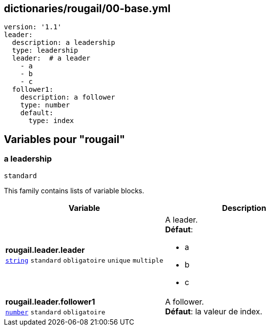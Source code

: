 == dictionaries/rougail/00-base.yml

[,yaml]
----
version: '1.1'
leader:
  description: a leadership
  type: leadership
  leader:  # a leader
    - a
    - b
    - c
  follower1:
    description: a follower
    type: number
    default:
      type: index
----
== Variables pour "rougail"

=== a leadership

`standard`


This family contains lists of variable blocks.

[cols="110a,110a",options="header"]
|====
| Variable                                                                                                     | Description                                                                                                  
| 
**rougail.leader.leader** +
`https://rougail.readthedocs.io/en/latest/variable.html#variables-types[string]` `standard` `obligatoire` `unique` `multiple`                                                                                                              | 
A leader. +
**Défaut**: 

* a
* b
* c                                                                                                              
| 
**rougail.leader.follower1** +
`https://rougail.readthedocs.io/en/latest/variable.html#variables-types[number]` `standard` `obligatoire`                                                                                                              | 
A follower. +
**Défaut**: la valeur de index.                                                                                                              
|====


